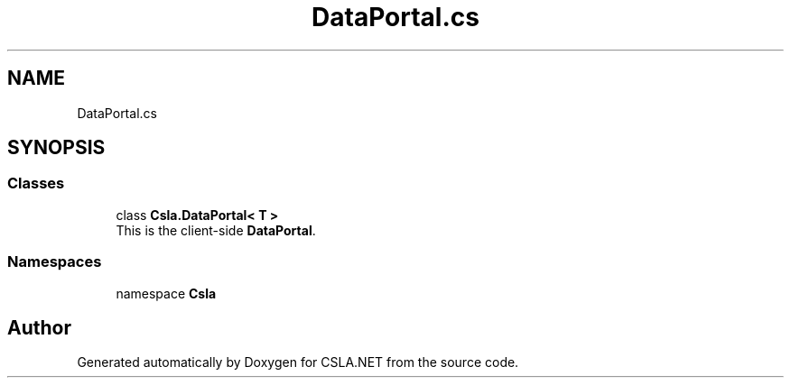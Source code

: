 .TH "DataPortal.cs" 3 "Thu Jul 22 2021" "Version 5.4.2" "CSLA.NET" \" -*- nroff -*-
.ad l
.nh
.SH NAME
DataPortal.cs
.SH SYNOPSIS
.br
.PP
.SS "Classes"

.in +1c
.ti -1c
.RI "class \fBCsla\&.DataPortal< T >\fP"
.br
.RI "This is the client-side \fBDataPortal\fP\&. "
.in -1c
.SS "Namespaces"

.in +1c
.ti -1c
.RI "namespace \fBCsla\fP"
.br
.in -1c
.SH "Author"
.PP 
Generated automatically by Doxygen for CSLA\&.NET from the source code\&.
